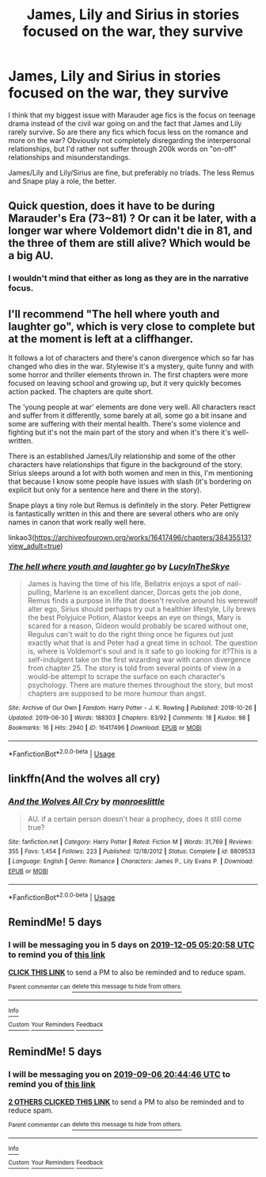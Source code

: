 #+TITLE: James, Lily and Sirius in stories focused on the war, they survive

* James, Lily and Sirius in stories focused on the war, they survive
:PROPERTIES:
:Author: Hellstrike
:Score: 23
:DateUnix: 1567353426.0
:DateShort: 2019-Sep-01
:FlairText: Request
:END:
I think that my biggest issue with Marauder age fics is the focus on teenage drama instead of the civil war going on and the fact that James and Lily rarely survive. So are there any fics which focus less on the romance and more on the war? Obviously not completely disregarding the interpersonal relationships, but I'd rather not suffer through 200k words on "on-off" relationships and misunderstandings.

James/Lily and Lily/Sirius are fine, but preferably no triads. The less Remus and Snape play a role, the better.


** Quick question, does it have to be during Marauder's Era (73~81) ? Or can it be later, with a longer war where Voldemort didn't die in 81, and the three of them are still alive? Which would be a big AU.
:PROPERTIES:
:Author: nauze18
:Score: 4
:DateUnix: 1567361215.0
:DateShort: 2019-Sep-01
:END:

*** I wouldn't mind that either as long as they are in the narrative focus.
:PROPERTIES:
:Author: Hellstrike
:Score: 3
:DateUnix: 1567366144.0
:DateShort: 2019-Sep-01
:END:


** I'll recommend "The hell where youth and laughter go", which is very close to complete but at the moment is left at a cliffhanger.

It follows a lot of characters and there's canon divergence which so far has changed who dies in the war. Stylewise it's a mystery, quite funny and with some horror and thriller elements thrown in. The first chapters were more focused on leaving school and growing up, but it very quickly becomes action packed. The chapters are quite short.

The 'young people at war' elements are done very well. All characters react and suffer from it differently, some barely at all, some go a bit insane and some are suffering with their mental health. There's some violence and fighting but it's not the main part of the story and when it's there it's well-written.

There is an established James/Lily relationship and some of the other characters have relationships that figure in the background of the story. Sirius sleeps around a lot with both women and men in this, I'm mentioning that because I know some people have issues with slash (it's bordering on explicit but only for a sentence here and there in the story).

Snape plays a tiny role but Remus is definitely in the story. Peter Pettigrew is fantastically written in this and there are several others who are only names in canon that work really well here.

linkao3([[https://archiveofourown.org/works/16417496/chapters/38435513?view_adult=true]])
:PROPERTIES:
:Author: nirvanarchy
:Score: 3
:DateUnix: 1567413094.0
:DateShort: 2019-Sep-02
:END:

*** [[https://archiveofourown.org/works/16417496][*/The hell where youth and laughter go/*]] by [[https://www.archiveofourown.org/users/LucyInTheSkye/pseuds/LucyInTheSkye][/LucyInTheSkye/]]

#+begin_quote
  James is having the time of his life, Bellatrix enjoys a spot of nail-pulling, Marlene is an excellent dancer, Dorcas gets the job done, Remus finds a purpose in life that doesn't revolve around his werewolf alter ego, Sirius should perhaps try out a healthier lifestyle, Lily brews the best Polyjuice Potion, Alastor keeps an eye on things, Mary is scared for a reason, Gideon would probably be scared without one, Regulus can't wait to do the right thing once he figures out just exactly what that is and Peter had a great time in school. The question is, where is Voldemort's soul and is it safe to go looking for it?This is a self-indulgent take on the first wizarding war with canon divergence from chapter 25. The story is told from several points of view in a would-be attempt to scrape the surface on each character's psychology. There are mature themes throughout the story, but most chapters are supposed to be more humour than angst.
#+end_quote

^{/Site/:} ^{Archive} ^{of} ^{Our} ^{Own} ^{*|*} ^{/Fandom/:} ^{Harry} ^{Potter} ^{-} ^{J.} ^{K.} ^{Rowling} ^{*|*} ^{/Published/:} ^{2018-10-26} ^{*|*} ^{/Updated/:} ^{2019-06-30} ^{*|*} ^{/Words/:} ^{188303} ^{*|*} ^{/Chapters/:} ^{83/92} ^{*|*} ^{/Comments/:} ^{18} ^{*|*} ^{/Kudos/:} ^{98} ^{*|*} ^{/Bookmarks/:} ^{16} ^{*|*} ^{/Hits/:} ^{2940} ^{*|*} ^{/ID/:} ^{16417496} ^{*|*} ^{/Download/:} ^{[[https://archiveofourown.org/downloads/16417496/The%20hell%20where%20youth%20and.epub?updated_at=1565278538][EPUB]]} ^{or} ^{[[https://archiveofourown.org/downloads/16417496/The%20hell%20where%20youth%20and.mobi?updated_at=1565278538][MOBI]]}

--------------

*FanfictionBot*^{2.0.0-beta} | [[https://github.com/tusing/reddit-ffn-bot/wiki/Usage][Usage]]
:PROPERTIES:
:Author: FanfictionBot
:Score: 1
:DateUnix: 1567413102.0
:DateShort: 2019-Sep-02
:END:


** linkffn(And the wolves all cry)
:PROPERTIES:
:Author: noemi_anais
:Score: 1
:DateUnix: 1567384041.0
:DateShort: 2019-Sep-02
:END:

*** [[https://www.fanfiction.net/s/8809533/1/][*/And the Wolves All Cry/*]] by [[https://www.fanfiction.net/u/1191138/monroeslittle][/monroeslittle/]]

#+begin_quote
  AU. if a certain person doesn't hear a prophecy, does it still come true?
#+end_quote

^{/Site/:} ^{fanfiction.net} ^{*|*} ^{/Category/:} ^{Harry} ^{Potter} ^{*|*} ^{/Rated/:} ^{Fiction} ^{M} ^{*|*} ^{/Words/:} ^{31,769} ^{*|*} ^{/Reviews/:} ^{355} ^{*|*} ^{/Favs/:} ^{1,454} ^{*|*} ^{/Follows/:} ^{223} ^{*|*} ^{/Published/:} ^{12/18/2012} ^{*|*} ^{/Status/:} ^{Complete} ^{*|*} ^{/id/:} ^{8809533} ^{*|*} ^{/Language/:} ^{English} ^{*|*} ^{/Genre/:} ^{Romance} ^{*|*} ^{/Characters/:} ^{James} ^{P.,} ^{Lily} ^{Evans} ^{P.} ^{*|*} ^{/Download/:} ^{[[http://www.ff2ebook.com/old/ffn-bot/index.php?id=8809533&source=ff&filetype=epub][EPUB]]} ^{or} ^{[[http://www.ff2ebook.com/old/ffn-bot/index.php?id=8809533&source=ff&filetype=mobi][MOBI]]}

--------------

*FanfictionBot*^{2.0.0-beta} | [[https://github.com/tusing/reddit-ffn-bot/wiki/Usage][Usage]]
:PROPERTIES:
:Author: FanfictionBot
:Score: 1
:DateUnix: 1567384057.0
:DateShort: 2019-Sep-02
:END:


** RemindMe! 5 days
:PROPERTIES:
:Author: wordschangeusall
:Score: 1
:DateUnix: 1575091258.0
:DateShort: 2019-Nov-30
:END:

*** I will be messaging you in 5 days on [[http://www.wolframalpha.com/input/?i=2019-12-05%2005:20:58%20UTC%20To%20Local%20Time][*2019-12-05 05:20:58 UTC*]] to remind you of [[https://np.reddit.com/r/HPfanfiction/comments/cybnnq/james_lily_and_sirius_in_stories_focused_on_the/f94kd7x/?context=3][*this link*]]

[[https://np.reddit.com/message/compose/?to=RemindMeBot&subject=Reminder&message=%5Bhttps%3A%2F%2Fwww.reddit.com%2Fr%2FHPfanfiction%2Fcomments%2Fcybnnq%2Fjames_lily_and_sirius_in_stories_focused_on_the%2Ff94kd7x%2F%5D%0A%0ARemindMe%21%202019-12-05%2005%3A20%3A58%20UTC][*CLICK THIS LINK*]] to send a PM to also be reminded and to reduce spam.

^{Parent commenter can} [[https://np.reddit.com/message/compose/?to=RemindMeBot&subject=Delete%20Comment&message=Delete%21%20cybnnq][^{delete this message to hide from others.}]]

--------------

[[https://np.reddit.com/r/RemindMeBot/comments/e1bko7/remindmebot_info_v21/][^{Info}]]

[[https://np.reddit.com/message/compose/?to=RemindMeBot&subject=Reminder&message=%5BLink%20or%20message%20inside%20square%20brackets%5D%0A%0ARemindMe%21%20Time%20period%20here][^{Custom}]]
[[https://np.reddit.com/message/compose/?to=RemindMeBot&subject=List%20Of%20Reminders&message=MyReminders%21][^{Your Reminders}]]
[[https://np.reddit.com/message/compose/?to=Watchful1&subject=RemindMeBot%20Feedback][^{Feedback}]]
:PROPERTIES:
:Author: RemindMeBot
:Score: 1
:DateUnix: 1575091278.0
:DateShort: 2019-Nov-30
:END:


** RemindMe! 5 days
:PROPERTIES:
:Author: Schak_Raven
:Score: 0
:DateUnix: 1567370686.0
:DateShort: 2019-Sep-02
:END:

*** I will be messaging you on [[http://www.wolframalpha.com/input/?i=2019-09-06%2020:44:46%20UTC%20To%20Local%20Time][*2019-09-06 20:44:46 UTC*]] to remind you of [[https://np.reddit.com/r/HPfanfiction/comments/cybnnq/james_lily_and_sirius_in_stories_focused_on_the/eyrk3eo/][*this link*]]

[[https://np.reddit.com/message/compose/?to=RemindMeBot&subject=Reminder&message=%5Bhttps%3A%2F%2Fwww.reddit.com%2Fr%2FHPfanfiction%2Fcomments%2Fcybnnq%2Fjames_lily_and_sirius_in_stories_focused_on_the%2Feyrk3eo%2F%5D%0A%0ARemindMe%21%202019-09-06%2020%3A44%3A46%20UTC][*2 OTHERS CLICKED THIS LINK*]] to send a PM to also be reminded and to reduce spam.

^{Parent commenter can} [[https://np.reddit.com/message/compose/?to=RemindMeBot&subject=Delete%20Comment&message=Delete%21%20cybnnq][^{delete this message to hide from others.}]]

--------------

[[https://np.reddit.com/r/RemindMeBot/comments/c5l9ie/remindmebot_info_v20/][^{Info}]]

[[https://np.reddit.com/message/compose/?to=RemindMeBot&subject=Reminder&message=%5BLink%20or%20message%20inside%20square%20brackets%5D%0A%0ARemindMe%21%20Time%20period%20here][^{Custom}]]
[[https://np.reddit.com/message/compose/?to=RemindMeBot&subject=List%20Of%20Reminders&message=MyReminders%21][^{Your Reminders}]]
[[https://np.reddit.com/message/compose/?to=Watchful1&subject=RemindMeBot%20Feedback][^{Feedback}]]
:PROPERTIES:
:Author: RemindMeBot
:Score: 1
:DateUnix: 1567370731.0
:DateShort: 2019-Sep-02
:END:
